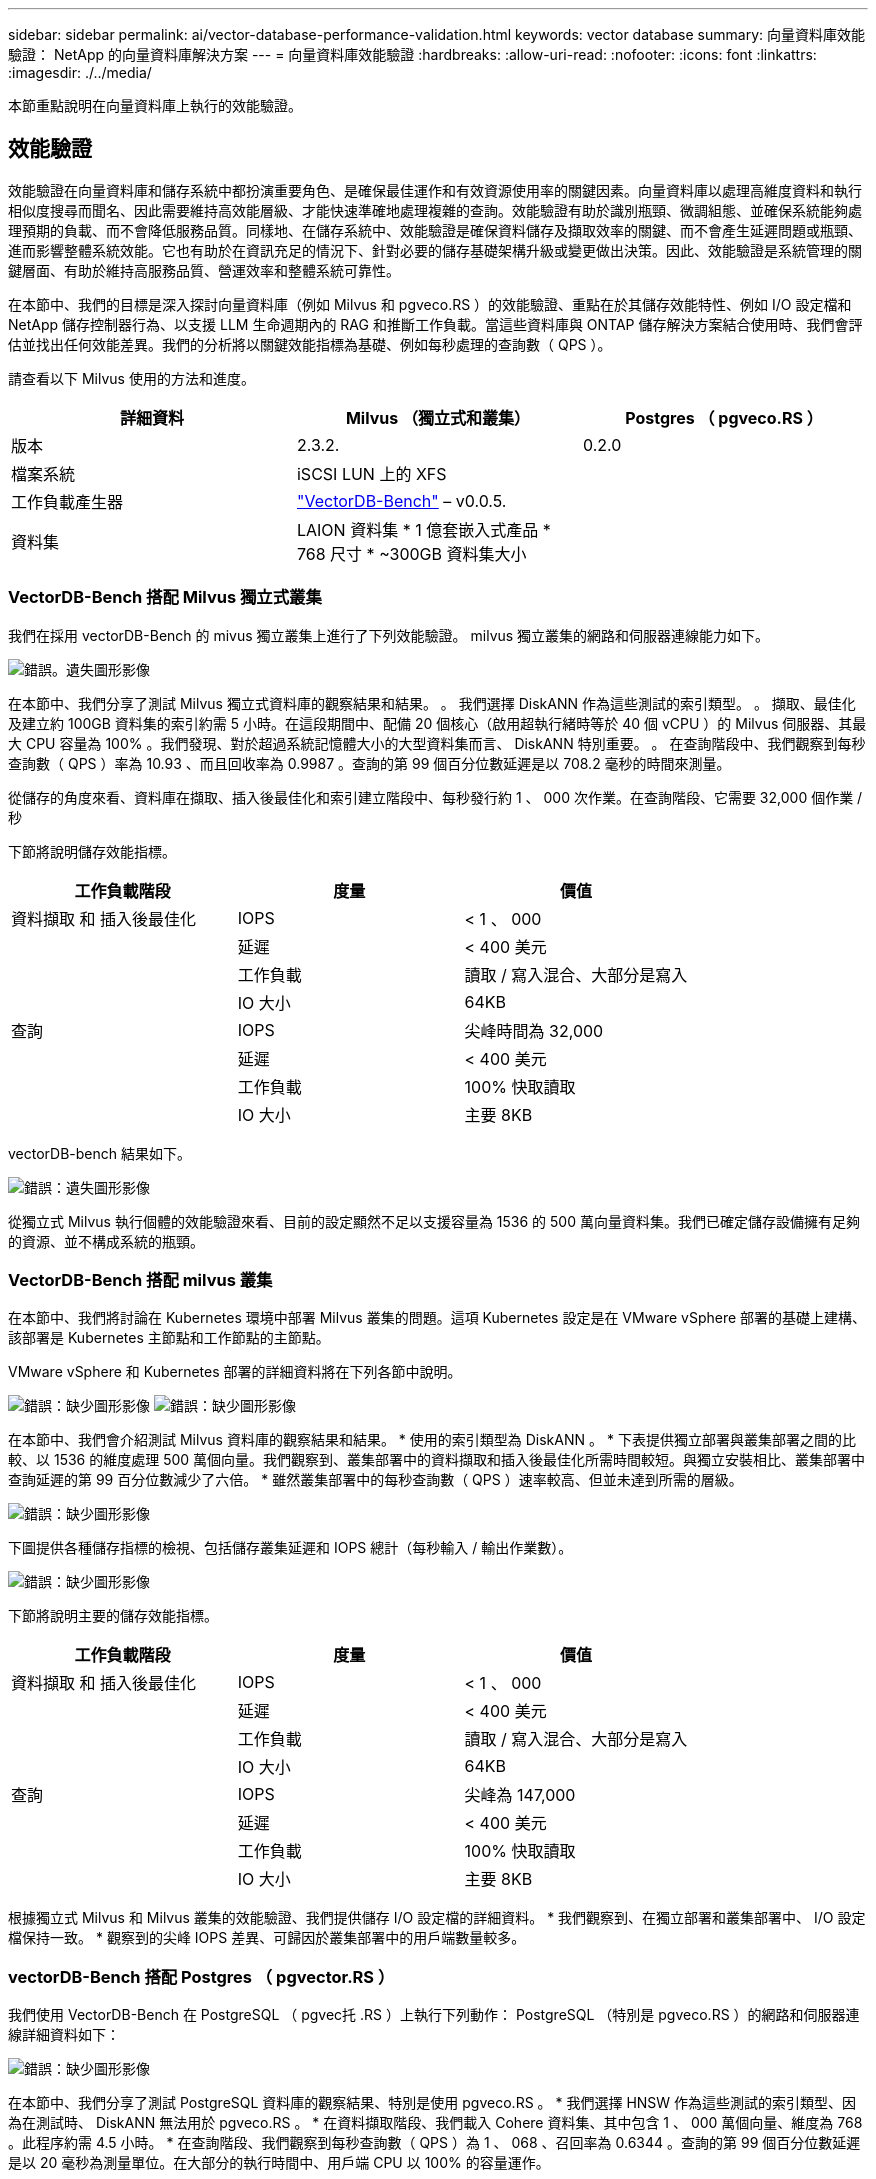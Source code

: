 ---
sidebar: sidebar 
permalink: ai/vector-database-performance-validation.html 
keywords: vector database 
summary: 向量資料庫效能驗證： NetApp 的向量資料庫解決方案 
---
= 向量資料庫效能驗證
:hardbreaks:
:allow-uri-read: 
:nofooter: 
:icons: font
:linkattrs: 
:imagesdir: ./../media/


[role="lead"]
本節重點說明在向量資料庫上執行的效能驗證。



== 效能驗證

效能驗證在向量資料庫和儲存系統中都扮演重要角色、是確保最佳運作和有效資源使用率的關鍵因素。向量資料庫以處理高維度資料和執行相似度搜尋而聞名、因此需要維持高效能層級、才能快速準確地處理複雜的查詢。效能驗證有助於識別瓶頸、微調組態、並確保系統能夠處理預期的負載、而不會降低服務品質。同樣地、在儲存系統中、效能驗證是確保資料儲存及擷取效率的關鍵、而不會產生延遲問題或瓶頸、進而影響整體系統效能。它也有助於在資訊充足的情況下、針對必要的儲存基礎架構升級或變更做出決策。因此、效能驗證是系統管理的關鍵層面、有助於維持高服務品質、營運效率和整體系統可靠性。

在本節中、我們的目標是深入探討向量資料庫（例如 Milvus 和 pgveco.RS ）的效能驗證、重點在於其儲存效能特性、例如 I/O 設定檔和 NetApp 儲存控制器行為、以支援 LLM 生命週期內的 RAG 和推斷工作負載。當這些資料庫與 ONTAP 儲存解決方案結合使用時、我們會評估並找出任何效能差異。我們的分析將以關鍵效能指標為基礎、例如每秒處理的查詢數（ QPS ）。

請查看以下 Milvus 使用的方法和進度。

|===
| 詳細資料 | Milvus （獨立式和叢集） | Postgres （ pgveco.RS ） 


| 版本 | 2.3.2. | 0.2.0 


| 檔案系統 | iSCSI LUN 上的 XFS |  


| 工作負載產生器 | link:https://github.com/zilliztech/VectorDBBench["VectorDB-Bench"] – v0.0.5. |  


| 資料集 | LAION 資料集
* 1 億套嵌入式產品
* 768 尺寸
* ~300GB 資料集大小 |  
|===


=== VectorDB-Bench 搭配 Milvus 獨立式叢集

我們在採用 vectorDB-Bench 的 mivus 獨立叢集上進行了下列效能驗證。
milvus 獨立叢集的網路和伺服器連線能力如下。

image:./perf_mivus_standalone.png["錯誤。遺失圖形影像"]

在本節中、我們分享了測試 Milvus 獨立式資料庫的觀察結果和結果。
。	我們選擇 DiskANN 作為這些測試的索引類型。
。	擷取、最佳化及建立約 100GB 資料集的索引約需 5 小時。在這段期間中、配備 20 個核心（啟用超執行緒時等於 40 個 vCPU ）的 Milvus 伺服器、其最大 CPU 容量為 100% 。我們發現、對於超過系統記憶體大小的大型資料集而言、 DiskANN 特別重要。
。	在查詢階段中、我們觀察到每秒查詢數（ QPS ）率為 10.93 、而且回收率為 0.9987 。查詢的第 99 個百分位數延遲是以 708.2 毫秒的時間來測量。

從儲存的角度來看、資料庫在擷取、插入後最佳化和索引建立階段中、每秒發行約 1 、 000 次作業。在查詢階段、它需要 32,000 個作業 / 秒

下節將說明儲存效能指標。

|===
| 工作負載階段 | 度量 | 價值 


| 資料擷取
和
插入後最佳化 | IOPS | < 1 、 000 


|  | 延遲 | < 400 美元 


|  | 工作負載 | 讀取 / 寫入混合、大部分是寫入 


|  | IO 大小 | 64KB 


| 查詢 | IOPS | 尖峰時間為 32,000 


|  | 延遲 | < 400 美元 


|  | 工作負載 | 100% 快取讀取 


|  | IO 大小 | 主要 8KB 
|===
vectorDB-bench 結果如下。

image:vector_db_result_standalone.png["錯誤：遺失圖形影像"]

從獨立式 Milvus 執行個體的效能驗證來看、目前的設定顯然不足以支援容量為 1536 的 500 萬向量資料集。我們已確定儲存設備擁有足夠的資源、並不構成系統的瓶頸。



=== VectorDB-Bench 搭配 milvus 叢集

在本節中、我們將討論在 Kubernetes 環境中部署 Milvus 叢集的問題。這項 Kubernetes 設定是在 VMware vSphere 部署的基礎上建構、該部署是 Kubernetes 主節點和工作節點的主節點。

VMware vSphere 和 Kubernetes 部署的詳細資料將在下列各節中說明。

image:milvus_vmware_perf.png["錯誤：缺少圖形影像"]
image:milvus_cluster_perf.png["錯誤：缺少圖形影像"]

在本節中、我們會介紹測試 Milvus 資料庫的觀察結果和結果。
* 使用的索引類型為 DiskANN 。
* 下表提供獨立部署與叢集部署之間的比較、以 1536 的維度處理 500 萬個向量。我們觀察到、叢集部署中的資料擷取和插入後最佳化所需時間較短。與獨立安裝相比、叢集部署中查詢延遲的第 99 百分位數減少了六倍。
* 雖然叢集部署中的每秒查詢數（ QPS ）速率較高、但並未達到所需的層級。

image:milvus_standalone_cluster_perf.png["錯誤：缺少圖形影像"]

下圖提供各種儲存指標的檢視、包括儲存叢集延遲和 IOPS 總計（每秒輸入 / 輸出作業數）。

image:storagecluster_latency_iops_milcus.png["錯誤：缺少圖形影像"]

下節將說明主要的儲存效能指標。

|===
| 工作負載階段 | 度量 | 價值 


| 資料擷取
和
插入後最佳化 | IOPS | < 1 、 000 


|  | 延遲 | < 400 美元 


|  | 工作負載 | 讀取 / 寫入混合、大部分是寫入 


|  | IO 大小 | 64KB 


| 查詢 | IOPS | 尖峰為 147,000 


|  | 延遲 | < 400 美元 


|  | 工作負載 | 100% 快取讀取 


|  | IO 大小 | 主要 8KB 
|===
根據獨立式 Milvus 和 Milvus 叢集的效能驗證、我們提供儲存 I/O 設定檔的詳細資料。
* 我們觀察到、在獨立部署和叢集部署中、 I/O 設定檔保持一致。
* 觀察到的尖峰 IOPS 差異、可歸因於叢集部署中的用戶端數量較多。



=== vectorDB-Bench 搭配 Postgres （ pgvector.RS ）

我們使用 VectorDB-Bench 在 PostgreSQL （ pgvec托 .RS ）上執行下列動作：
PostgreSQL （特別是 pgveco.RS ）的網路和伺服器連線詳細資料如下：

image:pgvecto_perf_network_connectivity.png["錯誤：缺少圖形影像"]

在本節中、我們分享了測試 PostgreSQL 資料庫的觀察結果、特別是使用 pgveco.RS 。
* 我們選擇 HNSW 作為這些測試的索引類型、因為在測試時、 DiskANN 無法用於 pgveco.RS 。
* 在資料擷取階段、我們載入 Cohere 資料集、其中包含 1 、 000 萬個向量、維度為 768 。此程序約需 4.5 小時。
* 在查詢階段、我們觀察到每秒查詢數（ QPS ）為 1 、 068 、召回率為 0.6344 。查詢的第 99 個百分位數延遲是以 20 毫秒為測量單位。在大部分的執行時間中、用戶端 CPU 以 100% 的容量運作。

下圖提供各種儲存指標的檢視、包括儲存叢集延遲總計 IOPS （每秒輸入 / 輸出作業數）。

image:pgvecto_storage_iops_latency.png["錯誤：缺少圖形影像"]

 The following section presents the key storage performance metrics.
image:pgvecto_storage_perf_metrics.png["錯誤：缺少圖形影像"]



=== 向量 DB Bench 上的 milvus 與 postgres 效能比較

image:perf_comp_milvus_postgres.png["錯誤：缺少圖形影像"]

根據我們使用 VectorDBBench 對 Milvus 和 PostgreSQL 的效能驗證、我們觀察到下列事項：

* 索引類型： HNSW
* 資料集： Cohere 提供 1 、 000 萬個向量、尺寸 768


我們發現 pgveco.RS 的每秒查詢數（ QPS ）為 1 、 068 、回收率為 0.6344 、而 Milvus 的 QPS 率為 106 、回收率為 0.9842 。

如果查詢的高精度是優先順序、 Milvus 會比 pgveco.RS 更出色、因為它會擷取每個查詢的相關項目比例更高。不過、如果每秒查詢數是更重要的因素、 pgveco.RS 就會超過 Milvus 。不過、請務必注意、透過 pgvecto 擷取的資料品質較低、其中約 37% 的搜尋結果是不相關的項目。



=== 根據我們的效能驗證進行觀察：

根據我們的績效驗證、我們提出下列觀察：

在 Milvus 中、 I/O 設定檔與 OLTP 工作負載非常相似、例如 Oracle slob 。基準測試包含三個階段：資料擷取、最佳化後及查詢。初始階段的主要特徵是 64KB 寫入作業、而查詢階段則主要涉及 8KB 讀取。我們期望 ONTAP 能以專業的方式處理 Milvus I/O 負載。

PostgreSQL I/O 設定檔並不代表具有挑戰性的儲存工作負載。由於目前正在進行記憶體內建實作、我們在查詢階段並未觀察到任何磁碟 I/O 。

DiskANN 是儲存差異化的關鍵技術。它能有效擴充向量 DB 搜尋、使其超越系統記憶體界限。但是、不太可能利用記憶體內向量 DB 指數（例如 HNSW ）來建立儲存效能差異化。

此外、值得注意的是、當索引類型為 HSNW 時、在查詢階段、儲存設備並不扮演關鍵角色、 HSNW 是支援 RAG 應用程式的向量資料庫最重要的作業階段。這裏的含意是、儲存效能不會對這些應用程式的整體效能造成重大影響。
